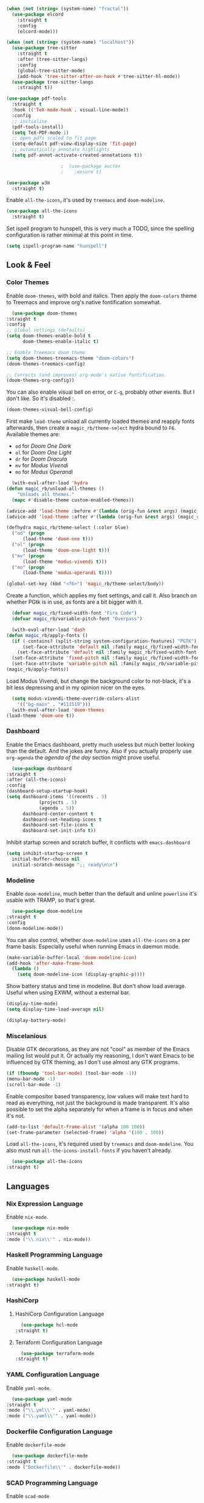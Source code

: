 #+STARTUP: content

#+NAME: base
#+BEGIN_SRC emacs-lisp
  (when (not (string= (system-name) "fractal"))
    (use-package elcord
      :straight t
      :config
      (elcord-mode)))

  (when (not (string= (system-name) "localhost"))
    (use-package tree-sitter
      :straight t
      :after (tree-sitter-langs)
      :config
      (global-tree-sitter-mode)
      (add-hook 'tree-sitter-after-on-hook #'tree-sitter-hl-mode))
    (use-package tree-sitter-langs
      :straight t))

  (use-package pdf-tools
    :straight t
    :hook (('TeX-mode-hook . visual-line-mode))
    :config
    ;; initialise
    (pdf-tools-install)
    (setq TeX-PDF-mode 1)
    ;; open pdfs scaled to fit page
    (setq-default pdf-view-display-size 'fit-page)
    ;; automatically annotate highlights
    (setq pdf-annot-activate-created-annotations t))

					  ;  (use-package auctex
					  ;    :ensure t)

  (use-package w3m
    :straight t) 

#+END_SRC

Enable =all-the-icons=, it's used by =treemacs= and =doom-modeline=.

#+BEGIN_SRC emacs-lisp
  (use-package all-the-icons
    :straight t) 
#+END_SRC

Set ispell program to hunspell, this is very much a TODO, since the spelling configuration is rather minimal at this
point in time.

#+BEGIN_SRC emacs-lisp
  (setq ispell-program-name "hunspell")
#+END_SRC

** Look & Feel
*** Color Themes
    
    Enable =doom-themes=, with bold and italics. Then apply the =doom-colors= theme to Treemacs and improve org's native
    fontification somewhat.

    #+BEGIN_SRC emacs-lisp
      (use-package doom-themes
	:straight t
	:config
	;; Global settings (defaults)
	(setq doom-themes-enable-bold t    
	      doom-themes-enable-italic t) 

	;; Enable Treemacs doom theme
	(setq doom-themes-treemacs-theme "doom-colors")
	(doom-themes-treemacs-config)

	;; Corrects (and improves) org-mode's native fontification.
	(doom-themes-org-config))
    #+END_SRC
   
    You can also enable visual bell on error, or =C-g=, probably other events. But I don't like. So it's disabled :.

    #+BEGIN_SRC emacs-lisp :tangle no
      (doom-themes-visual-bell-config)
    #+END_SRC
   
    First make =load-theme= unload all currently loaded themes and reapply fonts afterwards, then create a
    =magic_rb/theme-select= hydra bound to =F6=.  Available themes are:
    - =od= for /Doom One Dark/
    - =ol= for /Doom One Light/
    - =dr= for /Doom Dracula/
    - =mv= for /Modus Vivendi/
    - =mo= for /Modus Operandi/

    #+BEGIN_SRC emacs-lisp
      (with-eval-after-load 'hydra
	(defun magic_rb/unload-all-themes ()
	    "Unloads all themes."
	  (mapc #'disable-theme custom-enabled-themes))

	(advice-add 'load-theme :before #'(lambda (orig-fun &rest args) (magic_rb/unload-all-themes)))
	(advice-add 'load-theme :after #'(lambda (orig-fun &rest args) (magic_rb/apply-fonts)))

	(defhydra magic_rb/theme-select (:color blue)
	  ("od" (progn
		  (load-theme 'doom-one t)))
	  ("ol" (progn
		  (load-theme 'doom-one-light t)))
	  ("mv" (progn
		  (load-theme 'modus-vivendi t)))
	  ("mo" (progn
		  (load-theme 'modus-operandi t))))

	(global-set-key (kbd "<f6>") 'magic_rb/theme-select/body))
    #+END_SRC
   
    Create a function, which applies my font settings, and call it. Also branch on whether PGtk is in use, as fonts are a
    bit bigger with it.

    #+BEGIN_SRC emacs-lisp
      (defvar magic_rb/fixed-width-font "Fira Code")
      (defvar magic_rb/variable-pitch-font "Overpass")

      (with-eval-after-load 'dash
	(defun magic_rb/apply-fonts ()
	  (if (-contains? (split-string system-configuration-features) "PGTK")
	      (set-face-attribute 'default nil :family magic_rb/fixed-width-font :height 110)
	    (set-face-attribute 'default nil :family magic_rb/fixed-width-font :height 120))
	  (set-face-attribute 'fixed-pitch nil :family magic_rb/fixed-width-font :height 1.0)
	  (set-face-attribute 'variable-pitch nil :family magic_rb/variable-pitch-font :height 1.0))
	(magic_rb/apply-fonts))
    #+END_SRC
   
    Load Modus Vivendi, but change the background color to not-black, it's a bit less depressing and in my opinion nicer
    on the eyes.

    #+BEGIN_SRC emacs-lisp
      (setq modus-vivendi-theme-override-colors-alist 
	    '(("bg-main" . "#111519")))
      (with-eval-after-load 'doom-themes
	(load-theme 'doom-one t))
    #+END_SRC
    
*** Dashboard
    
    Enable the Emacs dashboard, pretty much useless but much better looking than the default. And the jokes are
    funny. Also if you actually properly use =org-agenda= the /agenda of the day/ section might prove useful.
    
    #+BEGIN_SRC emacs-lisp
      (use-package dashboard
	:straight t
	:after (all-the-icons)
	:config
	(dashboard-setup-startup-hook)
	(setq dashboard-items '((recents . 5)
				(projects . 5)
				(agenda . 5))
	      dashboard-center-content t
	      dashboard-set-heading-icons t
	      dashboard-set-file-icons t
	      dashboard-set-init-info t))
    #+END_SRC

    Inhibit startup screen and scratch buffer, it conflicts with =emacs-dashboard=

    #+BEGIN_SRC emacs-lisp
      (setq inhibit-startup-screen t
	    initial-buffer-choice nil
	    initial-scratch-message ";; ready\n\n")
    #+END_SRC
   
*** Modeline

    Enable =doom-modeline=, much better than the default and unline =powerline= it's usable with TRAMP, so that's great.
    
    #+BEGIN_SRC emacs-lisp
      (use-package doom-modeline
	:straight t
	:config
	(doom-modeline-mode))
    #+END_SRC

    You can also control, whether =doom-modeline= uses =all-the-icons= on a per frame basis. Especially useful when
    running Emacs in daemon mode.

    #+BEGIN_SRC emacs-lisp :tangle no
      (make-variable-buffer-local 'doom-modeline-icon)
      (add-hook 'after-make-frame-hook
		(lambda ()
		  (setq doom-modeline-icon (display-graphic-p))))
    #+END_SRC
    
    Show battery status and time in modeline. But don't show load average. Useful when using EXWM, without a external
    bar.

    #+BEGIN_SRC emacs-lisp :tangle no
      (display-time-mode)
      (setq display-time-load-average nil)

      (display-battery-mode)
    #+END_SRC
    
*** Miscelanious
    
    Disable GTK decorations, as they are not "cool" as member of the Emacs mailing list would put it. Or actually my
    reasoning, I don't want Emacs to be influenced by GTK theming, as I don't use almost any GTK programs.
  
    #+BEGIN_SRC emacs-lisp
      (if (fboundp 'tool-bar-mode) (tool-bar-mode -1))
      (menu-bar-mode -1)
      (scroll-bar-mode -1)
    #+END_SRC

    Enable compositor based transparency, low values will make text hard to read as everything, not just the background
    is made transparent. It's also possible to set the alpha separately for when a frame is in focus and when it's not.

    #+BEGIN_SRC emacs-lisp
      (add-to-list 'default-frame-alist '(alpha 100 100))
      (set-frame-parameter (selected-frame) 'alpha '(100 . 100))
    #+END_SRC

    Load =all-the-icons=, it's required used by =treemacs= and =doom-modeline=. You also must run
    =all-the-icons-install-fonts= if you haven't already.

    #+BEGIN_SRC emacs-lisp
      (use-package all-the-icons
	:straight t)
    #+END_SRC

** Languages
*** Nix Expression Language

    Enable ~nix-mode~.

    #+BEGIN_SRC emacs-lisp
      (use-package nix-mode
	:straight t
	:mode ("\\.nix\\'" . nix-mode))
    #+END_SRC
    
*** Haskell Programming Language
    
    Enable ~haskell-mode~.
    
    #+BEGIN_SRC emacs-lisp
      (use-package haskell-mode
	:straight t)
    #+END_SRC
    
*** HashiCorp
**** HashiCorp Configuration Language
     
     #+BEGIN_SRC emacs-lisp
       (use-package hcl-mode
	 :straight t)
     #+END_SRC

**** Terraform Configuration Language
     
     #+BEGIN_SRC emacs-lisp
       (use-package terraform-mode
	 :straight t)
     #+END_SRC

*** YAML Configuration Language

    Enable ~yaml-mode~.

    #+BEGIN_SRC emacs-lisp
      (use-package yaml-mode
	:straight t
	:mode ("\\.yml\\'" . yaml-mode)
	:mode ("\\.yaml\\'" . yaml-mode))
    #+END_SRC
    
*** Dockerfile Configuration Language
    
    Enable ~dockerfile-mode~
    
    #+BEGIN_SRC emacs-lisp
      (use-package dockerfile-mode
	:straight t
	:mode ("Dockerfile\\'" . dockerfile-mode))
    #+END_SRC
    
*** SCAD Programming Language

    Enable ~scad-mode~

    #+BEGIN_SRC emacs-lisp
      (use-package scad-mode
	:straight t) 
    #+END_SRC
    
*** Web Development
**** HTML Markup Language
     
     Enable ~web-mode~ for =.html=, =.xhtml= and hook ~lsp-mode~ on it.

     #+BEGIN_SRC emacs-lisp
       (use-package web-mode
	 :straight t
	 :mode ("\\.html\\'" . web-mode)
	 :mode ("\\.xhtml\\'" . web-mode)
	 :hook (web-mode . lsp-mode))
     #+END_SRC
     
**** CSS Style Sheet Language

     Enable ~css-mode~ for =.css=, =.scss= and hook ~lsp-mode~ on it. Also make ~flycheck~ happy.

     #+BEGIN_SRC emacs-lisp
       (use-package css-mode
	 :mode ("\\.css\\'" . css-mode)
	 :mode ("\\.scss\\'". css-mode)
	 :hook (css-mode . lsp-mode)
	 :config
	 (with-eval-after-load "flycheck"
	   (flycheck-add-mode 'javascript-eslint 'web-mode)))
     #+END_SRC

**** Javascript Programming Language

     #+BEGIN_WARNING
     I do not personally do much Javascript development, so this mode might be completely broken or a better
     alternative might be available.
     #+END_WARNING

     Enable ~rjsx-mode~ instead of ~javascript-mode~ or ~js2-mode~ as it properly handles inline HTML.

     #+BEGIN_SRC emacs-lisp
       (use-package rjsx-mode
	 :straight t
	 :config
	 :mode ("\\.js\\'" . rjsx-mode)
	 :mode ("\\.jsx\\'" . rjsx-mode)
	 :hook (rjsx-mode . lsp-mode))
     #+END_SRC

**** Typescript Programming Language

     Enable ~typescript-mode~ for =.ts=, =.tsx= and hook ~lsp-mode~ on it. It doesn't specifically support inline HTML,
     but aside from minor indentation issues it works fine.
     
     #+BEGIN_SRC emacs-lisp
       (use-package typescript-mode
	 :straight t
	 :config
	 :mode ("\\.ts\\'" . typescript-mode)
	 :mode ("\\.tsx\\'" . typescript-mode)
	 :hook (typescript-mode . lsp-mode))
     #+END_SRC
*** Scala Programming Language

    Enable ~scala-mode~ for =.scala=, =.sbt= and hook ~lsp-mode~ on it.
    
    #+BEGIN_SRC emacs-lisp
      (use-package scala-mode
	:straight t
	:mode ("\\.s\\(cala\\|bt\\)$" . scala-mode)
	:hook (scala-mode . lsp-mode))
    #+END_SRC
    
    Enable ~sbt-mode~, it's used for sbt buffers.

    #+BEGIN_SRC emacs-lisp
      (use-package sbt-mode
	:straight t
	:commands sbt-start sbt-command
	:config
	;; WORKAROUND: https://github.com/ensime/emacs-sbt-mode/issues/31
	;; allows using SPACE when in the minibuffer
	(substitute-key-definition
	 'minibuffer-complete-word
	 'self-insert-command
	 minibuffer-local-completion-map)
	;; sbt-supershell kills sbt-mode:  https://github.com/hvesalai/emacs-sbt-mode/issues/152
	(setq sbt:program-options '("-Dsbt.supershell=false")))
    #+END_SRC
*** Rust Programming Language

    Enable ~rustic~ and more feature-full alternative to ~rust-mode~, actually a rather distant fork of it.
    Also hook ~lsp-mode~ on it.

    #+NAME: rust
    #+BEGIN_SRC emacs-lisp
      (use-package rustic
	:straight t
	:hook (rustic-mode . lsp-mode)
	:mode ("\\.rs\\'" . rustic-mode))
    #+END_SRC
** LSP
*** lsp-mode
     
    Increase GC threshold to avoid random freezes on garbage collection.

    #+NAME: gc-cons-threshold
    #+BEGIN_SRC emacs-lisp :tangle no
      (setq gc-cons-threshold 100000000)
    #+END_SRC

    Increase the amount of data Emacs reads from a process in one go, default is 4KB, but some LSP servers produce responses up to 3MB.

    #+NAME: read-process-output-max
    #+BEGIN_SRC emacs-lisp :tangle no
      (setq read-process-output-max (* (* 1024 1024) 3))
    #+END_SRC

    Switch completion provider to =capf=, even though it should be the default, but just to make sure it. =company-lsp=
    is what =lsp-mode= switched away from.

    #+NAME: lsp-completion-provider
    #+BEGIN_SRC emacs-lisp :tangle no
      (setq lsp-completion-provider :capf)
    #+END_SRC

    Set the minimum delay between LSP refreshes, should help with performance when typing really fast.

    #+NAME: lsp-idle-delay
    #+BEGIN_SRC emacs-lisp :tangle no
      (setq lsp-idle-delay 0.500) ;; adjust me
    #+END_SRC

    Setup rustic to prefer ~rust-analyzer~ instead of ~rls~ and also don't format on save, it's really annoying.

    #+NAME: lsp-rustic
    #+BEGIN_SRC emacs-lisp :tangle no
      (setq rustic-lsp-server 'rust-analyzer)
      (setq rustic-compile-command "cargo build")
      (setq rustic-format-trigger nil);'on-save
    #+END_SRC

    Enable inline type hints and disable chaining and parameter hints for Rust.

    #+NAME: lsp-rust-analyzer
    #+BEGIN_SRC emacs-lisp :tangle no
      (setq lsp-rust-analyzer-display-chaining-hints nil)
      (setq lsp-rust-analyzer-display-parameter-hints nil)
      (setq lsp-rust-analyzer-server-display-inlay-hints t)
    #+END_SRC
    
    Finally enable ~lsp-mode~.

    #+BEGIN_SRC emacs-lisp :noweb yes
      (use-package lsp-mode
	:straight t
	:config
	(setq lsp-prefer-flymake nil)
	;; (lsp-mode . lsp-lens-mode)
	;; :hook (tex-mode . lsp-mode)
	;; (lsp-mode . display-fill-column-indicator-mode)
	;; (python-mode . lsp)			;
	;; (lsp-mode . origami-mode)
	;; :hook (rustic . lsp-rust-analyzer-inlay-hints-mode) ;
	:config
	<<lsp-rustic>>
	<<lsp-rust-analyzer>>

	<<gc-cons-threshold>>
	<<read-process-output-max>>
	<<lsp-completion-provider>>
	<<lsp-idle-delay>>
	<<lsp-typescript-tramp>>
	<<lsp-scala-tramp>>)
    #+END_SRC

*** TRAMP support

    None of the LSP client packages (many are included with ~lsp-mode~) don't feature remote client definitions. It's
    rather easy to add them. I've only added the one necessary for Javascript and Scala as that are the only languages 

    #+NAME: lsp-typescript-tramp
    #+BEGIN_SRC emacs-lisp :tangle no
      (lsp-register-client
       (make-lsp-client :new-connection (lsp-tramp-connection (lambda ()
								`("typescript-language-server"
								  "--tsserver-path"
								  "tsserver"
								  ,@lsp-clients-typescript-server-args)))
			:activation-fn 'lsp-typescript-javascript-tsx-jsx-activate-p
			:priority -2
			:completion-in-comments? t
			:initialization-options (lambda ()
						  (list :plugins lsp-clients-typescript-plugins
							:logVerbosity lsp-clients-typescript-log-verbosity
							:tsServerPath (lsp-package-path 'typescript)))
			:ignore-messages '("readFile .*? requested by TypeScript but content not available")
			:server-id 'ts-ls
			:remote? t))
    #+END_SRC
     
    #+NAME: lsp-scala-tramp
    #+BEGIN_SRC emacs-lisp :tangle no
      (lsp-register-client
       (make-lsp-client :new-connection (lsp-tramp-connection 'lsp-metals--server-command)
			:major-modes '(scala-mode)
			:priority -1
			:initialization-options '((decorationProvider . t)
						  (inlineDecorationProvider . t)
						  (didFocusProvider . t)
						  (executeClientCommandProvider . t)
						  (doctorProvider . "html")
						  (statusBarProvider . "on")
						  (debuggingProvider . t)
						  (treeViewProvider . t))
			:notification-handlers (ht ("metals/executeClientCommand" #'lsp-metals--execute-client-command)
						   ("metals/publishDecorations" #'lsp-metals--publish-decorations)
						   ("metals/treeViewDidChange" #'lsp-metals-treeview--did-change)
						   ("metals-model-refresh" #'lsp-metals--model-refresh)
						   ("metals/status" #'lsp-metals--status-string))
			:action-handlers (ht ("metals-debug-session-start" (-partial #'lsp-metals--debug-start :json-false))
					     ("metals-run-session-start" (-partial #'lsp-metals--debug-start t)))
			:server-id 'metals
			:remote? t
			:initialized-fn (lambda (workspace)
					  (lsp-metals--add-focus-hooks)
					  (with-lsp-workspace workspace
					    (lsp--set-configuration
					     (lsp-configuration-section "metals"))))
			:after-open-fn (lambda ()
					 (add-hook 'lsp-on-idle-hook #'lsp-metals--did-focus nil t))
			:completion-in-comments? t))
    #+END_SRC
     
*** lsp-pyright

    Enable ~lsp-pyright~, the best Python language server, all of them are a bit lackluster, this one is the best
    option.

    #+BEGIN_SRC emacs-lisp
      (use-package lsp-pyright
	:straight t
	:hook (python-mode . lsp))
    #+END_SRC
    
*** lsp-metals

    Enable ~lsp-metals~ for Scala. It's actually really good and makes emacs into a very competent IDE.

    #+BEGIN_SRC emacs-lisp
      (use-package lsp-metals
	:straight t
	:config)
    #+END_SRC
    
*** company

    Enable ~company~, I'd expect it to be loaded by default, but apparently not.

    #+BEGIN_SRC emacs-lisp
      (use-package company
	:straight t
	:config
	;; aligns annotation to the right hand side
	(setq company-tooltip-align-annotations t)   
	(add-hook 'after-init-hook 'global-company-mode))
    #+END_SRC
    
*** lsp-ui

    Enable ~lsp-ui~, it adds doc frames, code actions at the side and other cool things, some of them are annoying and
    need disabling.

    #+BEGIN_SRC emacs-lisp
      (use-package lsp-ui
	:straight t
	:after (company-box)
	:config
	;; disable focus on mouse over
	(push '(no-accept-focus . t) lsp-ui-doc-frame-parameters)
	(push '(no-accept-focus . t) company-box-frame-parameters)

	(add-to-list 'lsp-ui-doc-frame-parameters '(no-accept-focus . t))
	(add-to-list 'company-box-frame-parameters '(no-accept-focus . t))
	(setq mouse-autoselect-window nil))
      (add-hook 'after-init-hook 'global-company-mode)
    #+END_SRC
    
*** flycheck

    Enable ~flycheck~ for in-buffer hints and errors and warning and things.

    #+BEGIN_SRC emacs-lisp
      (use-package flycheck
	:straight t
	:init (global-flycheck-mode))
    #+END_SRC
    
*** yasnippet

    Enable ~yasnippet~.

    #+BEGIN_SRC emacs-lisp
      (use-package yasnippet
	:straight t
	:config
	(yas-global-mode 1)) 
    #+END_SRC

*** origami

    Enable ~origami~. It allows one to fold and unfold a section with =zc= and =zo= in ~evil-mode~. Hook it on both ~conf-mode~ and ~prog-mode~;

    #+BEGIN_SRC emacs-lisp
      (use-package origami
	:straight t
	:hook ((prog-mode . origami-mode)
	       (conf-mode . origami-mode)))
    #+END_SRC

    Enable ~origami-lsp~. Some LSP servers specify these folding ranges and this package makes ~origami~ understand that
    and work with it.

    #+BEGIN_SRC emacs-lisp
      (use-package lsp-origami
	:straight t
	:hook (lsp-after-open-hook lsp-origami-try-enable))
    #+END_SRC

** Org Mode

   Enable =org-roam=. It implements the Zettelkasten method in Emacs and uses a backing sqlite
   database, therefore =sqlite= must be on your path, at least for Emacs.
   
   #+BEGIN_SRC emacs-lisp
     (use-package org-roam
       :straight t
       :config
       (setq org-roam-directory "~/org")
       (add-hook 'after-init-hook 'org-roam-mode))
   #+END_SRC

   Enable additional languages for org-babel, namely Python.
   
   #+BEGIN_SRC emacs-lisp
     (org-babel-do-load-languages
      'org-babel-load-languages
      '((python . t)
	(R . t)
	(shell . t)
	(dot . t)
	(latex . t)))
   #+END_SRC

   Enable tangle on save, big thanks to Diego Zamboni for his amazing booklet about
   [[https://leanpub.com/lit-config/read][/Literate Configuration/]].

   #+BEGIN_SRC emacs-lisp
     (add-hook 'org-mode-hook
	       (lambda () (add-hook 'after-save-hook #'org-babel-tangle
				    :append :local)))
   #+END_SRC

   Also enable reloading of inline images on babel-execute, speeds up visual workflow significantly

   #+BEGIN_SRC emacs-lisp
     (eval-after-load 'org
       (add-hook 'org-babel-after-execute-hook 'org-redisplay-inline-images))
   #+END_SRC

   Enable fancy UTF-8 characters for headings with =org-superstar=.

   #+BEGIN_SRC emacs-lisp
     (use-package org-superstar
       :straight t
       :hook ((org-mode . org-superstar-mode)))
   #+END_SRC
   
   Enable bigger headings for =org-mode=, this in my opinion makes it a bit easier to read org-mode
   buffer.
   
   #+BEGIN_SRC emacs-lisp
     (custom-set-faces
      '(fixed-pitch ((t (:family "Fira Code 9"))))
      '(org-level-1 ((t (:inherit outline-1 :height 1.25))))
      '(org-level-2 ((t (:inherit outline-2 :height 1.2))))
      '(org-level-3 ((t (:inherit outline-3 :height 1.15))))
      '(org-level-4 ((t (:inherit outline-4 :height 1.10))))
      '(org-level-5 ((t (:inherit outline-5 :height 1.05)))))
   #+END_SRC
   
   Enable the "vertical ruler" specifically for =org-mode=, TODO: it is worth considering to enable
   this for all text-mode buffers.
   
   #+BEGIN_SRC emacs-lisp
     (add-hook 'org-mode-hook (lambda ()
				(set-fill-column 120)
				(display-fill-column-indicator-mode)))
   #+END_SRC
   
   Enable =org-agenda=, used for task management and things like that. TODO: Currently it's
   underutilized and underconfigured.
   TODO: Also should I have a separate folder for school related things? Do I even have that folder?
   
   #+BEGIN_SRC emacs-lisp
     (setq org-agenda-files '("~/org" "~/org/school"))

     (setq org-agenda-custom-commands
	   '(("h" "Agenda and Home-related tasks"
	      ((agenda "")
	       (tags-todo "home")
	       (tags "garden")))
	     ("o" "Agenda and Office-related tasks"
	      ((agenda "")
	       (tags-todo "work")
	       (tags "office")))
	     ("i" "Agenda and School-related tasks"
	      ((agenda "")
	       (tags-todo "school")
	       (tags "school")))))

     (setq org-highest-priority ?A)
     (setq org-lowest-priority ?E)
     (setq org-default-priority ?B)
   #+END_SRC

   (Dis)enable alerts and notifications, which should hook into =org-agenda= notify 

   #+BEGIN_SRC emacs-lisp :tangle no
     (require 'org-alert)
     (require 'notifications)
   #+END_SRC
   
   Increase org-preview size
   
   #+BEGIN_SRC emacs-lisp
     (setq org-format-latex-options (plist-put org-format-latex-options :scale 1.75))
   #+END_SRC
   
   Enable org-tikz previews, =imagemagick= must be installed.
   
   #+BEGIN_SRC emacs-lisp
     (add-to-list 'org-latex-packages-alist
		  '("" "tikz" t)
		  '("" "bytefield" t))

     (eval-after-load "preview"
       '(add-to-list 'preview-default-preamble "\\PreviewEnvironment{tikzpicture}" t))

     (setq org-latex-create-formula-image-program 'imagemagick)
   #+END_SRC
   
   Install =org-fragtop=, it will automatically toggle previews for LaTex segments under point.
   
   #+BEGIN_SRC emacs-lisp
     (use-package org-fragtog
       :straight t
       :hook (org-mode . org-fragtog-mode))
   #+END_SRC
   
** TODO ESS

   Required for R

   #+BEGIN_SRC emacs-lisp
     (use-package ess
       :straight t
       :init (require 'ess-r-mode))
   #+END_SRC
   
** ORG Linkz
   
   Based on [[https://github.com/p-kolacz/org-linkz][org-linkz]].
   Remove validation link from exported html file.
   Currently doesn't work for somer reason, must debug why.

   #+NAME: org-linkz-html-validation-link
   #+BEGIN_SRC emacs-lisp
     (setq org-html-validation-link nil)
   #+END_SRC
   #+NAME: org-linkz
   #+BEGIN_SRC emacs-lisp
     (require 'org-protocol)
     (setq org-capture-templates
	   '(
	     ("o" "Link capture" entry
	      (file+headline "~/org/linkz.org" "INBOX")
	      "* %a %U"
	      :immediate-finish t)
	     ))
     (setq org-protocol-default-template-key "o")
   #+END_SRC
   
   Then a .desktop file is needed for Firefox/Chromium

   #+NAME: org-protocol-desktop
   #+BEGIN_SRC conf-desktop :tangle ~/.local/share/applications/org-protocol.desktop
     [Desktop Entry]
     Name=org-protocol
     Exec=emacsclient -n %u
     Type=Application
     Terminal=fale
     Categories=System;
     MimeType=x-scheme-handler/org-protocol;
   #+END_SRC
   
   Then a bookmark must be added into firefox with this location

   #+NAME: bookmark
   #+BEGIN_SRC javascript :tangle no
     javascript:location.href="org-protocol:///capture?url="+encodeURIComponent(location.href)+"&title="+encodeURIComponent(document.title||"[untitled page]")
   #+END_SRC

** Smart Tabs

   The goal of smart tabs, is to use =<TAB>= for indentation and =<SPC>= for alignment, so for example.

   #+BEGIN_SRC fundemental :tangle no
     fn main() {
     --if 1 == 1 &&
     --...2 == 2 &&
     --...3 != 5 {
     ----println!("Stugg");
     --}
     }
   #+END_SRC
   
   #+BEGIN_TINY
   ~--~ represents a =<TAB>= and ~.~ a =<SPC>=
   #+END_TINY

   And while the idea is nice, I couldn't get it to work for Rust and that's the only language I use. Therefore it's
   disable for now.

   #+BEGIN_SRC emacs-lisp :tangle no
     (setq whitespace-display-mappings
	   '((tab-mark 9 [65293] [92 9])))
     (setq whitespace-style '(tab-mark))
     (use-package smart-tabs-mode
       :straight t
       :config
       (smart-tabs-add-language-support rust rustic-hook
					((c-indent-line . c-basic-offset)
					 (c-indent-region . c-basic-offset)))
       (smart-tabs-insinuate 'c 'javascript 'rust))
   #+END_SRC
   
** Ivy
   
   Ivy is a lighter and actually maintained altrenative to Helm. I used to use helm, but I switched to it when I started
   using EXWM, as I had to disable my floating Helm window and since Helm doesn't use minibuffers, the window above the
   popup would get scrolled. So enable it.
   
   #+BEGIN_SRC emacs-lisp
     (use-package ivy
       :straight t
       :config
       (ivy-mode 1)
       ;; (setq ivy-use-virtual-buffers t)
       ;; (setq enable-recursive-minibuffers t)
       )
   #+END_SRC

   Enable ~ivy-prescient~ for fuzzy matching, from the author of ~selectrum~ and ~straight.el~. For splitting completion
   parts, separate them with a ~<SPC>~.

   #+BEGIN_SRC emacs-lisp
     (use-package ivy-prescient
       :straight t
       :config
       (ivy-prescient-mode 1))
   #+END_SRC

   ~counsel~ adds specific functions for common Emacs commands, like =find-file= and makes them more Helm like.

   #+BEGIN_SRC emacs-lisp
     (use-package counsel
       :straight t
       :config
       (counsel-mode 1))
   #+END_SRC

   ~ivy-rich~ and ~all-the-icons~ compatibility.
   
   #+BEGIN_SRC emacs-lisp
     (use-package all-the-icons-ivy-rich
       :straight t
       :hook (after-init . all-the-icons-ivy-rich-mode))
   #+END_SRC

   ~ivy-rich~ add more stuff into =switch-to-buffer=, but has some issues when working over TRAMP. It gets a little
   slow. TODO
   
   #+BEGIN_SRC emacs-lisp
     (use-package ivy-rich
       :straight t
       :config
       (ivy-rich-mode 1))
   #+END_SRC
   
** Magit

   ~magit~ is literally the best package right after OrgMode of course. Therefore enable it.

   #+BEGIN_SRC emacs-lisp
     (use-package magit
       :straight t)
   #+END_SRC

   Also enable ~evil-magit~ for evil-style keybindings in Magit.

   #+BEGIN_SRC emacs-lisp
     (use-package evil-magit
       :straight t
       :after (evil magit)
       :config
       (setq evil-magit-state 'motion)
       (evil-define-key 'motion magit-status-mode-map ";" 'magit-log)
       (evil-define-key 'motion magit-status-mode-map "k" 'evil-previous-line)
       (evil-define-key 'motion magit-status-mode-map "l" 'evil-next-line)
       (evil-define-key 'normal magit-status-mode-map "l" 'evil-next-line)
       (evil-define-key 'visual magit-status-mode-map "l" 'evil-next-line)

       (evil-define-key 'motion magit-log-mode-map ";" 'magit-log)
       (evil-define-key 'motion magit-log-mode-map "k" 'evil-previous-line)
       (evil-define-key 'motion magit-log-mode-map "l" 'evil-next-line)
       (evil-define-key 'normal magit-log-mode-map "l" 'evil-next-line)
       (evil-define-key 'visual magit-log-mode-map "l" 'evil-next-line))
   #+END_SRC

   Enable ~magit-todos~ and hook them on ~lsp-mode~ and also ~org-mode~, because it acts like a project local
   ~org-agenda~, sort of.

   #+BEGIN_SRC emacs-lisp
     (use-package magit-todos
       :straight t
       :hook
       (lsp-mode . hl-todo-mode)
       (org-mode . hl-todo-mode))
   #+END_SRC
   
** Popwin

   Enable ~popwin~, it creates a minibuffer-esque window at the bottom of the currently focused frame, when specific
   buffer are to be raised. For example, when you go to compile a Rust project with =C-c C-c C-b=, the compilation
   buffer won't take up your whole frame and it also won't split your current window, rather it'll pop up at the bottom
   like in all those fancy mainstream IDEs.

   #+NAME: popwin
   #+BEGIN_SRC emacs-lisp
     (use-package popwin
       :straight t
       :config
       (push '(rustic-compilation-mode :noselect t) popwin:special-display-config)
       (push '(rustic-cargo-test-mode :noselect t) popwin:special-display-config)
       (push '("*Warnings*" :noselect t) popwin:special-display-config)
       (popwin-mode 1))
   #+END_SRC
   
** Projectile

   Enable ~projectile~.
   
   #+BEGIN_SRC emacs-lisp
     (use-package projectile
       :straight t
       :config
       (projectile-mode +1)
       (define-key projectile-mode-map (kbd "C-c p") 'projectile-command-map))
   #+END_SRC
   
** VTerm

   ~vterm~ is fun, but it does not play well with ~evil~, at least by default. Therefore we need to make it
   cooperate. Most of the following ELisp was taken from an issue on VTerm's github.

   #+NAME: vterm-evil-fix
   #+BEGIN_SRC emacs-lisp :tangle no
     (defun vterm-evil-insert ()
       (interactive)
       (vterm-goto-char (point))
       (call-interactively #'evil-insert))

     (defun vterm-evil-append ()
       (interactive)
       (vterm-goto-char (1+ (point)))
       (call-interactively #'evil-append))

     (defun vterm-evil-delete ()
       "Provide similar behavior as `evil-delete'."
       (interactive)
       (let ((inhibit-read-only t)
	     )
	 (cl-letf (((symbol-function #'delete-region) #'vterm-delete-region))
	   (call-interactively 'evil-delete))))

     (defun vterm-evil-change ()
       "Provide similar behavior as `evil-change'."
       (interactive)
       (let ((inhibit-read-only t))
	 (cl-letf (((symbol-function #'delete-region) #'vterm-delete-region))
	   (call-interactively 'evil-change))))


     (evil-define-key 'normal vterm-mode-map
       (kbd "d") (lambda () (interactive) (vterm-evil-delete)))
     (evil-define-key 'normal vterm-mode-map
       (kbd "s") (lambda () (interactive) (vterm-evil-delete) (vterm-evil-insert)))
     (evil-define-key 'normal vterm-mode-map
       (kbd "i") (lambda () (interactive) (vterm-evil-insert)))
     (evil-define-key 'normal vterm-mode-map
       (kbd "a") (lambda () (interactive) (vterm-evil-append)))
     (evil-define-key 'normal vterm-mode-map
       (kbd "c") (lambda () (interactive) (vterm-evil-change)))
     (evil-define-key 'normal vterm-mode-map
       (kbd "<left>") (lambda () (interactive) (vterm-send-left)))
     (evil-define-key 'normal vterm-mode-map
       (kbd "<right>") (lambda () (interactive) (vterm-send-right)))
     (evil-define-key 'normal vterm-mode-map
       (kbd "<up>") (lambda () (interactive) (vterm-send-up)))
     (evil-define-key 'normal vterm-mode-map
       (kbd "<down>") (lambda () (interactive) (vterm-send-down)))
     (evil-define-key 'insert vterm-mode-map
       (kbd "<left>") (lambda () (interactive) (vterm-send-left)))
     (evil-define-key 'insert vterm-mode-map
       (kbd "<right>") (lambda () (interactive) (vterm-send-right)))
     (evil-define-key 'insert vterm-mode-map
       (kbd "<up>") (lambda () (interactive) (vterm-send-up)))
     (evil-define-key 'insert vterm-mode-map
       (kbd "<down>") (lambda () (interactive) (vterm-send-down)))

     (defun evil-collection-vterm-escape-stay ()
       "Go back to normal state but don't move
     cursor backwards. Moving cursor backwards is the default vim behavior but it is
     not appropriate in some cases like terminals."
       (setq-local evil-move-cursor-back nil))

     ;; :hook ((vterm-mode-hook . evil-collection-vterm-escape-stay))
   #+END_SRC

   And enable ~vterm~.
   
   #+BEGIN_SRC emacs-lisp :noweb yes
     (use-package vterm
       :straight t
       :after (evil)
       :config
       <<vterm-evil-fix>>
       )
   #+END_SRC
   
** Edit Server

   This awesome package when paired with a free software browser extension, available for both [[https://chrome.google.com/webstore/detail/edit-with-emacs/ljobjlafonikaiipfkggjbhkghgicgoh][Chromium]] and [[https://addons.mozilla.org/en-US/firefox/addon/edit-with-emacs1/][Firefox]],
   allows one to edit text areas in their browser in Emacs.

   #+BEGIN_SRC emacs-lisp
     (use-package edit-server
       :straight t
       :init
       (edit-server-start))
   #+END_SRC
   
** Random Bits and Bobs

   Delete files by moving to trash.

   #+BEGIN_SRC emacs-lisp
     (setq-default delete-by-moving-to-trash t)
   #+END_SRC

   Equalize windows after split.
   
   #+BEGIN_SRC emacs-lisp
     (setq-default window-combination-resize t)
   #+END_SRC
   
   Increase undo limit to 80MB and enable fine undo, Evil will no longer chunk all edits in =INSERT= mode into one big
   undo blob.
   
   #+BEGIN_SRC emacs-lisp
     (setq undo-limit 80000000
	   evil-want-fine-undo t)
   #+END_SRC

   For now, don't autosave. Because editing on remote disks, not TRAMP, but just NFS or CIFS, becomes extremely painful.

   #+BEGIN_SRC emacs-lisp :tangle no
     (setq auto-save-default t)
   #+END_SRC
   
   Enable line numbers for both programming buffers (Rust, C, and such) and configuration buffers (Nix, Yaml, Json, and
   such).

   #+BEGIN_SRC emacs-lisp
     (add-hook 'conf-mode-hook 'display-line-numbers-mode)
     (add-hook 'prog-mode-hook 'display-line-numbers-mode)
   #+END_SRC

   Improve scrolling by:
   1. disabling acceleration
   2. making it so that the window under the pointer is scroller no matter the focused window
   3. changing default scroll amount to 5 lines and 1 when shift is pressed

   #+BEGIN_SRC emacs-lisp
     (setq mouse-wheel-scroll-amount '(5 ((shift) . 1)))
     (setq mouse-wheel-progressive-speed nil)
     (setq mouse-wheel-follow-mouse 't)
   #+END_SRC
   
   Enable perentheses highlighting and pairing.

   #+BEGIN_SRC emacs-lisp
     (show-paren-mode 1) 
     (electric-pair-mode)
   #+END_SRC

   Set fill colum, horizontal indicator, for both =fill-paragraph=(=M-q=) and the visual horizontal indicator.

   #+BEGIN_SRC emacs-lisp
     (setq-default display-fill-column-indicator-column 120
		   fill-column 120)
   #+END_SRC

   Start Emacs server, unless it's already running. Starting a new Emacs instance while debugging and getting an error
   about a server already running can be a bit annoying.

   #+BEGIN_SRC emacs-lisp
     (load "server")
     (unless (server-running-p) (server-start))
   #+END_SRC

   #+BEGIN_SRC emacs-lisp
     (setq backup-directory-alist
	   `(("." . ,(concat user-emacs-directory "backups"))))
   #+END_SRC
   
